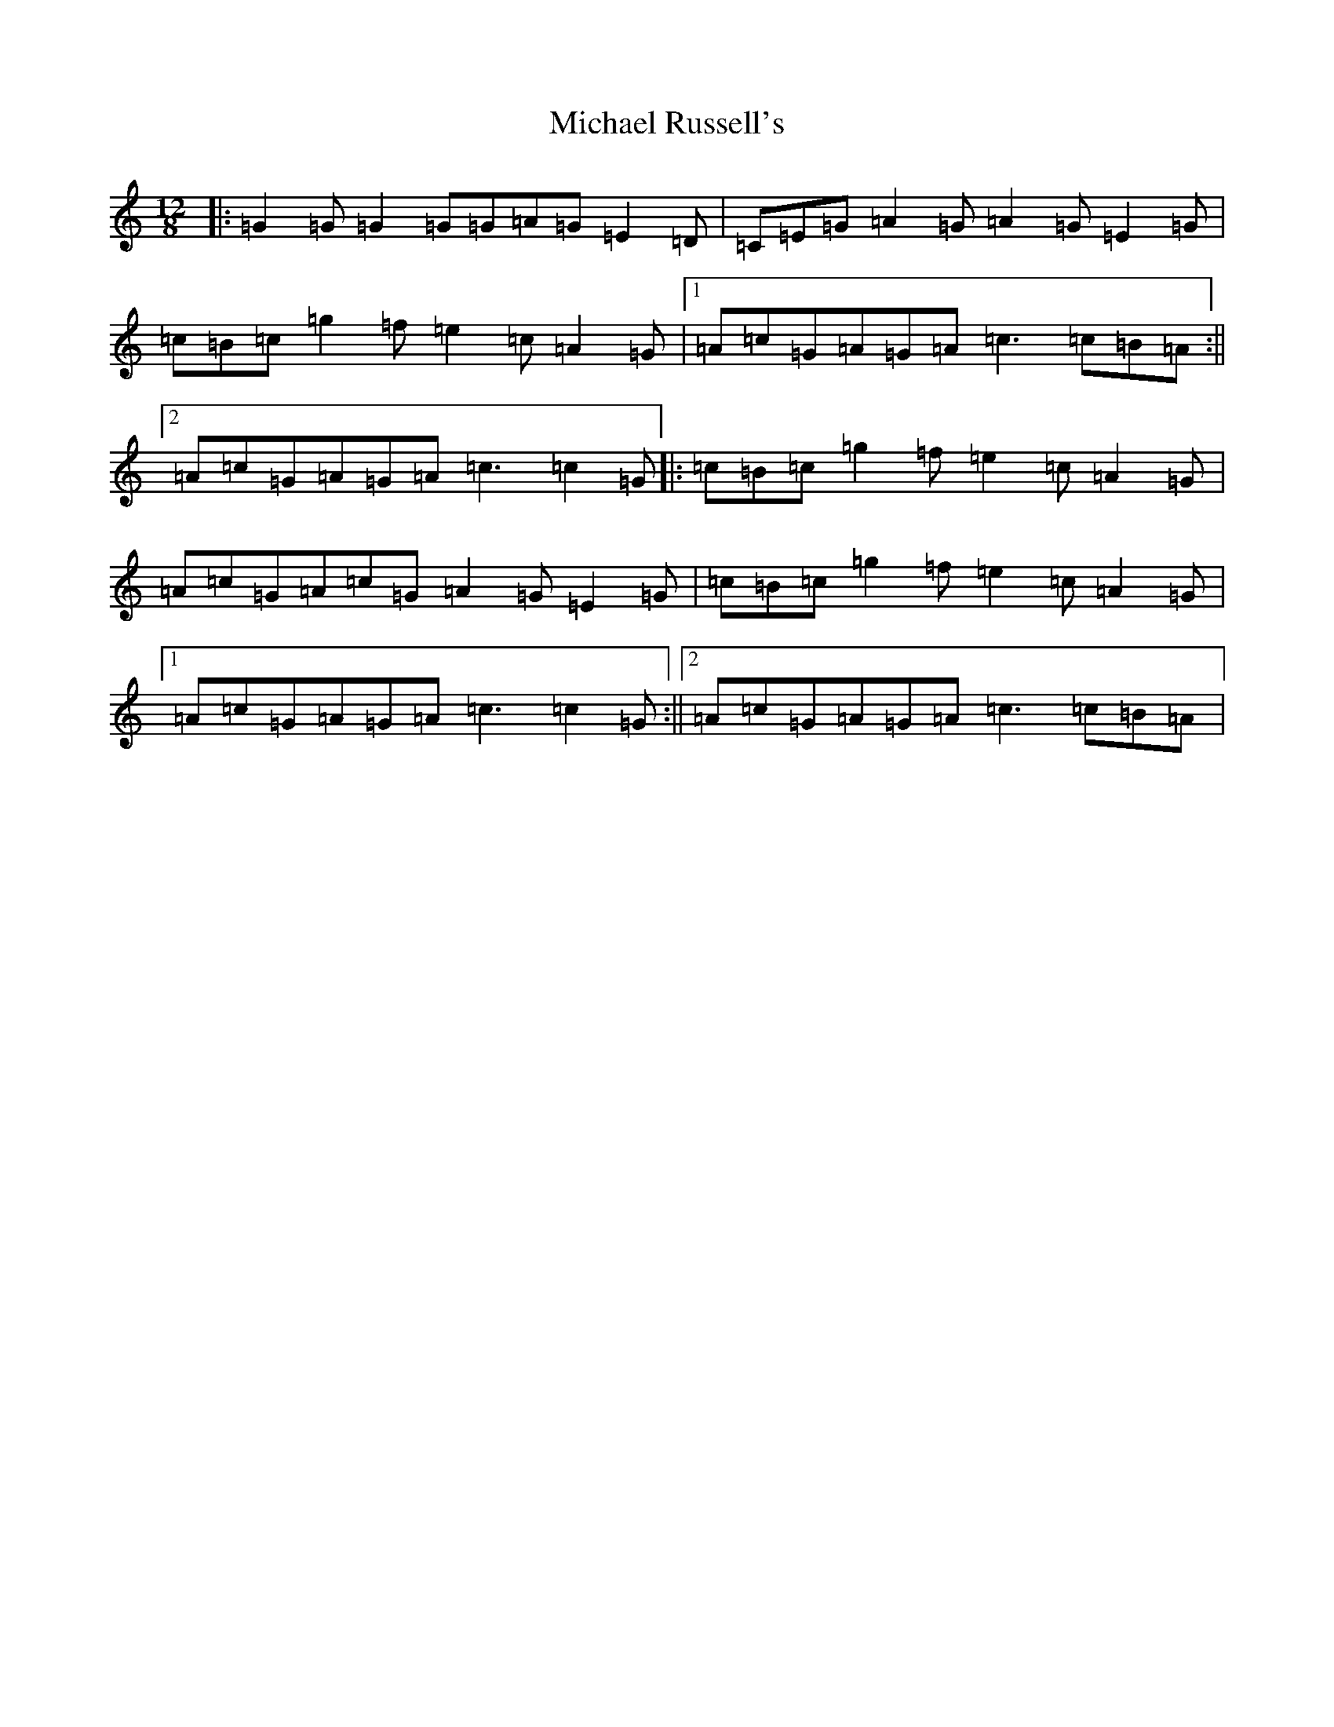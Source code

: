 X: 14028
T: Michael Russell's
S: https://thesession.org/tunes/958#setting25379
Z: D Major
R: slide
M:12/8
L:1/8
K: C Major
|:=G2=G=G2=G=G=A=G=E2=D|=C=E=G=A2=G=A2=G=E2=G|=c=B=c=g2=f=e2=c=A2=G|1=A=c=G=A=G=A=c3=c=B=A:||2=A=c=G=A=G=A=c3=c2=G|:=c=B=c=g2=f=e2=c=A2=G|=A=c=G=A=c=G=A2=G=E2=G|=c=B=c=g2=f=e2=c=A2=G|1=A=c=G=A=G=A=c3=c2=G:||2=A=c=G=A=G=A=c3=c=B=A|